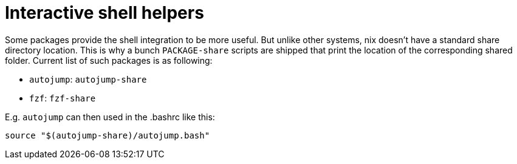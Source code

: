 
[[_sec_shell_helpers]]
= Interactive shell helpers


Some packages provide the shell integration to be more useful.
But unlike other systems, nix doesn't have a standard share directory location.
This is why a bunch [command]``PACKAGE-share`` scripts are shipped that print the location of the corresponding shared folder.
Current list of such packages is as following: 

* ``autojump``: [command]``autojump-share``
* ``fzf``: [command]``fzf-share``

E.g. `autojump` can then used in the .bashrc like this: 
----
source "$(autojump-share)/autojump.bash"
----